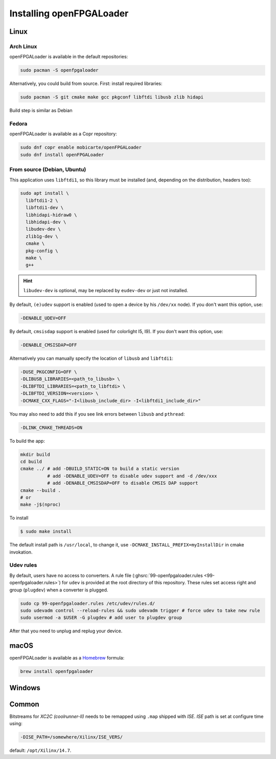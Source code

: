 .. _install:

Installing openFPGALoader
#########################

Linux
=====

Arch Linux
----------

openFPGALoader is available in the default repositories:

.. code-block:: bash

    sudo pacman -S openfpgaloader

Alternatively, you could build from source. First: install required libraries:

.. code-block:: bash

   sudo pacman -S git cmake make gcc pkgconf libftdi libusb zlib hidapi

Build step is similar as Debian

Fedora
------

openFPGALoader is available as a Copr repository:

.. code-block:: bash

    sudo dnf copr enable mobicarte/openFPGALoader
    sudo dnf install openFPGALoader

From source (Debian, Ubuntu)
----------------------------

This application uses ``libftdi1``, so this library must be installed (and, depending on the distribution, headers too):

.. code-block:: bash

    sudo apt install \
      libftdi1-2 \
      libftdi1-dev \
      libhidapi-hidraw0 \
      libhidapi-dev \
      libudev-dev \
      zlib1g-dev \
      cmake \
      pkg-config \
      make \
      g++

.. HINT::
  ``libudev-dev`` is optional, may be replaced by ``eudev-dev`` or just not installed.

By default, ``(e)udev`` support is enabled (used to open a device by his ``/dev/xx`` node).
If you don't want this option, use:

.. code-block:: bash

    -DENABLE_UDEV=OFF

By default, ``cmsisdap`` support is enabled (used for colorlight I5, I9).
If you don't want this option, use:

.. code-block:: bash

    -DENABLE_CMSISDAP=OFF

Alternatively you can manually specify the location of ``libusb`` and ``libftdi1``:

.. code-block:: bash

    -DUSE_PKGCONFIG=OFF \
    -DLIBUSB_LIBRARIES=<path_to_libusb> \
    -DLIBFTDI_LIBRARIES=<path_to_libftdi> \
    -DLIBFTDI_VERSION=<version> \
    -DCMAKE_CXX_FLAGS="-I<libusb_include_dir> -I<libftdi1_include_dir>"

You may also need to add this if you see link errors between ``libusb`` and ``pthread``:

.. code-block:: bash

    -DLINK_CMAKE_THREADS=ON


To build the app:

.. code-block:: bash

    mkdir build
    cd build
    cmake ../ # add -DBUILD_STATIC=ON to build a static version
              # add -DENABLE_UDEV=OFF to disable udev support and -d /dev/xxx
              # add -DENABLE_CMSISDAP=OFF to disable CMSIS DAP support
    cmake --build .
    # or
    make -j$(nproc)

To install

.. code-block:: bash

    $ sudo make install

The default install path is ``/usr/local``, to change it, use ``-DCMAKE_INSTALL_PREFIX=myInstallDir`` in cmake invokation.

Udev rules
----------

By default, users have no access to converters.
A rule file (:ghsrc:`99-openfpgaloader.rules <99-openfpgaloader.rules>`) for ``udev`` is provided at the root directory
of this repository.
These rules set access right and group (``plugdev``) when a converter is plugged.

.. code-block:: bash

    sudo cp 99-openfpgaloader.rules /etc/udev/rules.d/
    sudo udevadm control --reload-rules && sudo udevadm trigger # force udev to take new rule
    sudo usermod -a $USER -G plugdev # add user to plugdev group

After that you need to unplug and replug your device.

macOS
=====

openFPGALoader is available as a `Homebrew <https://brew.sh>`__ formula:

.. code-block:: bash

    brew install openfpgaloader

Windows
=======

Common
======

Bitstreams for *XC2C (coolrunner-II)* needs to be remapped using ``.map`` shipped with *ISE*.
*ISE* path is set at configure time using:

.. code-block:: bash

    -DISE_PATH=/somewhere/Xilinx/ISE_VERS/

default: ``/opt/Xilinx/14.7``.
